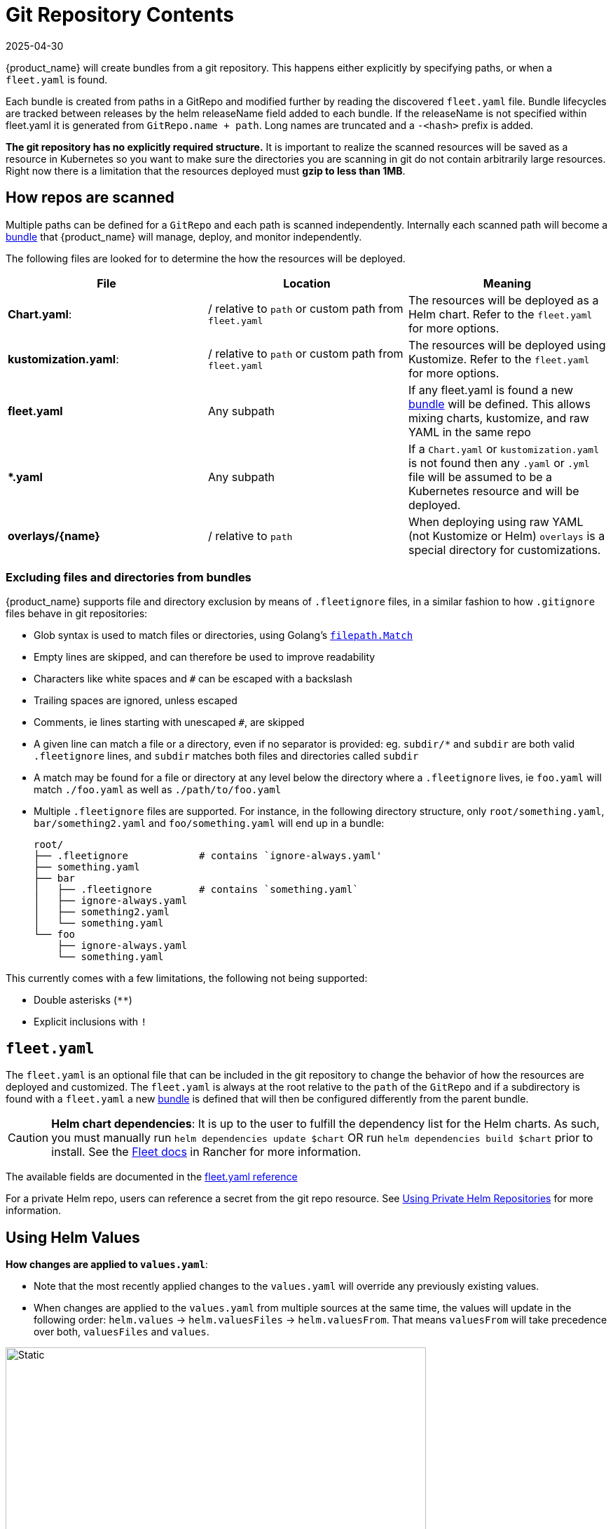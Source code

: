 = Git Repository Contents
:revdate: 2025-04-30
:page-revdate: {revdate}

{product_name} will create bundles from a git repository. This happens either explicitly by specifying paths, or when a `fleet.yaml` is found.

Each bundle is created from paths in a GitRepo and modified further by reading the discovered `fleet.yaml` file.
Bundle lifecycles are tracked between releases by the helm releaseName field added to each bundle. If the releaseName is not
specified within fleet.yaml it is generated from `GitRepo.name + path`. Long names are truncated and a `-<hash>` prefix is added.

*The git repository has no explicitly required structure.* It is important
to realize the scanned resources will be saved as a resource in Kubernetes so
you want to make sure the directories you are scanning in git do not contain
arbitrarily large resources. Right now there is a limitation that the resources
deployed must *gzip to less than 1MB*.

== How repos are scanned

Multiple paths can be defined for a `GitRepo` and each path is scanned independently.
Internally each scanned path will become a xref:explanations/concepts.adoc[bundle] that {product_name} will manage,
deploy, and monitor independently.

The following files are looked for to determine the how the resources will be deployed.

|===
| File | Location | Meaning

| *Chart.yaml*:
| / relative to `path` or custom path from `fleet.yaml`
| The resources will be deployed as a Helm chart. Refer to the `fleet.yaml` for more options.

| *kustomization.yaml*:
| / relative to `path` or custom path from `fleet.yaml`
| The resources will be deployed using Kustomize. Refer to the `fleet.yaml` for more options.

| *fleet.yaml*
| Any subpath
| If any fleet.yaml is found a new xref:explanations/concepts.adoc[bundle] will be defined. This allows mixing charts, kustomize, and raw YAML in the same repo

| ** *.yaml **
| Any subpath
| If a `Chart.yaml` or `kustomization.yaml` is not found then any `.yaml` or `.yml` file will be assumed to be a Kubernetes resource and will be deployed.

| *overlays/\{name}*
| / relative to `path`
| When deploying using raw YAML (not Kustomize or Helm) `overlays` is a special directory for customizations.
|===

=== Excluding files and directories from bundles

{product_name} supports file and directory exclusion by means of `.fleetignore` files, in a similar fashion to how `.gitignore`
files behave in git repositories:

* Glob syntax is used to match files or directories, using Golang's
https://pkg.go.dev/path/filepath#Match[`filepath.Match`]
* Empty lines are skipped, and can therefore be used to improve readability
* Characters like white spaces and `#` can be escaped with a backslash
* Trailing spaces are ignored, unless escaped
* Comments, ie lines starting with unescaped `#`, are skipped
* A given line can match a file or a directory, even if no separator is provided: eg. `subdir/*` and `subdir` are both
valid `.fleetignore` lines, and `subdir` matches both files and directories called `subdir`
* A match may be found for a file or directory at any level below the directory where a `.fleetignore` lives, ie
`foo.yaml` will match `./foo.yaml` as well as `./path/to/foo.yaml`
* Multiple `.fleetignore` files are supported. For instance, in the following directory structure, only
`root/something.yaml`, `bar/something2.yaml` and `foo/something.yaml` will end up in a bundle:
+
----
root/
├── .fleetignore            # contains `ignore-always.yaml'
├── something.yaml
├── bar
│   ├── .fleetignore        # contains `something.yaml`
│   ├── ignore-always.yaml
│   ├── something2.yaml
│   └── something.yaml
└── foo
    ├── ignore-always.yaml
    └── something.yaml
----

This currently comes with a few limitations, the following not being supported:

* Double asterisks (`+**+`)
* Explicit inclusions with `!`

== `fleet.yaml`

The `fleet.yaml` is an optional file that can be included in the git repository to change the behavior of how
the resources are deployed and customized.  The `fleet.yaml` is always at the root relative to the `path` of the `GitRepo`
and if a subdirectory is found with a `fleet.yaml` a new xref:explanations/concepts.adoc[bundle] is defined that will then be
configured differently from the parent bundle.

[CAUTION]
====

*Helm chart dependencies*:
It is up to the user to fulfill the dependency list for the Helm charts. As such, you must manually run `helm dependencies update $chart` OR run `helm dependencies build $chart` prior to install. See the https://documentation.suse.com/cloudnative/rancher-manager/latest/en/integrations/fleet/overview.html#_helm_chart_dependencies[Fleet docs] in Rancher for more information.
====


The available fields are documented in the xref:reference/ref-fleet-yaml.adoc[fleet.yaml reference]

For a private Helm repo, users can reference a secret from the git repo resource.
See xref:how-tos-for-users/gitrepo-add.adoc#_using_private_helm_repositories[Using Private Helm Repositories] for more information.

== Using Helm Values

*How changes are applied to `values.yaml`*:

* Note that the most recently applied changes to the `values.yaml` will override any previously existing values.
* When changes are applied to the `values.yaml` from multiple sources at the same time, the values will update in the following order: `helm.values` \-> `helm.valuesFiles` \-> `helm.valuesFrom`. That means `valuesFrom` will take precedence over both, `valuesFiles` and `values`.

image::FleetValuesStages.svg[Static, 600]

The targeting step can treat the values as a template and fill in information from the `clusters.fleet.cattle.io` resource. More information can be found in xref:reference/ref-fleet-yaml.adoc#Values Templating[Helm values templating].
This can be turned off in `fleet.yaml`, by setting `disablePreProcess`, e.g. to avoid conflicts with other templating languages.

[NOTE]
.Credentials in Values
====
If the chart generates certificates or passwords in its templates, these values must be overriden. Otherwise the chart could be continuously deployed as these values change.

Credentials loaded from the downstream cluster with `valuesFrom` are by default encrypted at rest, when https://kubernetes.io/docs/tasks/administer-cluster/encrypt-data/[data encryption] is enabled in Kubernetes. Credentials contained in the default `values.yaml` file, or defined via `values:` or `valuesFiles` are not, as they are loaded from the repository when the bundle is created.

Hardened clusters should add the {product_name} CRDs to the xref:how-tos-for-users/gitrepo-add.adoc#_storing_credentials_in_git[list of resources encrypted at rest], on the upstream cluster, when storing credentials in the bundles.
====

=== Using ValuesFrom

These examples showcase the style and format for using `valuesFrom`. ConfigMaps and Secrets should be created in _downstream clusters_.

Example https://kubernetes.io/docs/concepts/configuration/configmap/[ConfigMap]:

[,yaml]
----
apiVersion: v1
kind: ConfigMap
metadata:
  name: configmap-values
  namespace: default
data:
  values.yaml: |-
    replication: true
    replicas: 2
    serviceType: NodePort
----

Example https://kubernetes.io/docs/concepts/configuration/secret/[Secret]:

[,yaml]
----
apiVersion: v1
kind: Secret
metadata:
  name: secret-values
  namespace: default
stringData:
  values.yaml: |-
    replication: true
    replicas: 3
    serviceType: NodePort
----

A secret like that, can be created from a YAML file `secretdata.yaml` by running the following kubectl command: `kubectl create secret generic secret-values --from-file=values.yaml=secretdata.yaml`

The resources can then be referenced from a `fleet.yaml`:

[,yaml]
----
helm:
  chart: simple-chart
  valuesFrom:
    - secretKeyRef:
        name: secret-values
        namespace: default
        key: values.yaml
    - configMapKeyRef:
        name: configmap-values
        namespace: default
        key: values.yaml
  values:
    replicas: "4"
----

== Per Cluster Customization

The `GitRepo` defines which clusters a git repository should be deployed to and the `fleet.yaml` in the repository
determines how the resources are customized per target.

All clusters and cluster groups in the same namespace as the `GitRepo` will be evaluated against all targets of that
`GitRepo`. The targets list is evaluated one by one and if there is a match the resource will be deployed to the cluster.
If no match is made against the target list on the `GitRepo` then the resources will not be deployed to that cluster.
Once a target cluster is matched the `fleet.yaml` from the git repository is then consulted for customizations. The
`targetCustomizations` in the `fleet.yaml` will be evaluated one by one and the first match will define how the
resource is to be configured. If no match is made the resources will be deployed with no additional customizations.

There are three approaches to matching clusters for both `GitRepo` `targets` and `fleet.yaml` `targetCustomizations`.
One can use cluster selectors, cluster group selectors, or an explicit cluster group name.  All criteria is additive so
the final match is evaluated as "clusterSelector && clusterGroupSelector && clusterGroup".  If any of the three have the
default value it is dropped from the criteria.  The default value is either null or "".  It is important to realize
that the value `{}` for a selector means "match everything."

[,yaml]
----
targetCustomizations:
- name: all
  # Match everything
  clusterSelector: {}
- name: none
  # Selector ignored
  clusterSelector: null
----

When matching a cluster by name, make sure to use the name of the
`clusters.fleet.cattle.io` resource. The Rancher UI also has a provisioning and
a management cluster resource. Since the management cluster resource is not
namespaced, its name is different and contains a random suffix.

[,yaml]
----
targetCustomizations:
- name: prod
  clusterName: fleetname
----

See xref:how-tos-for-users/gitrepo-targets.adoc#_customization_per_cluster[Mapping to Downstream Clusters] for more information and a list of supported customizations.

== Raw YAML Resource Customization

When using Kustomize or Helm the `kustomization.yaml` or the `helm.values` will control how the resource are
customized per target cluster. If you are using raw YAML then the following simple mechanism is built-in and can
be used.  The `overlays/` folder in the git repo is treated specially as folder containing folders that
can be selected to overlay on top per target cluster. The resource overlay content
uses a file name based approach.  This is different from kustomize which uses a resource based approach.  In kustomize
the resource Group, Kind, Version, Name, and Namespace identify resources and are then merged or patched.  For Fleet
the overlay resources will override or patch content with a matching file name.

[,shell]
----
# Base files
deployment.yaml
svc.yaml

# Overlay files

# The following file will be added
overlays/custom/configmap.yaml
# The following file will replace svc.yaml
overlays/custom/svc.yaml
# The following file will patch deployment.yaml
overlays/custom/deployment_patch.yaml
----

A file named `foo` will replace a file called `foo` from the base resources or a previous overlay.  In order to patch
the contents of a file the convention of adding `_patch.` (notice the trailing period) to the filename is used. The string `_patch.`
will be replaced with `.` from the file name and that will be used as the target.  For example `deployment_patch.yaml`
will target `deployment.yaml`.  The patch will be applied using JSON Merge, Strategic Merge Patch, or JSON Patch.
Which strategy is used is based on the file content. Even though JSON strategies are used, the files can be written
using YAML syntax.

== Cluster and Bundle State

See xref:reference/ref-status-fields.adoc[Cluster and Bundle state].

== Nested GitRepo CRs

Nested `GitRepo CRs` (defining a `GitRepo` that points to a repository containing one or more `GitRepo` resources) is supported.
You can use this feature to take advantage of `GitOps` in your `GitRepo` resources or, for example, to split complex scenarios into more than one `GitRepo` resource.
When finding a `GitRepo` in a `Bundle` {product_name} will simply deploy it as any other resource.

See https://github.com/rancher/fleet-examples/tree/master/single-cluster/multi-gitrepo[this example].
